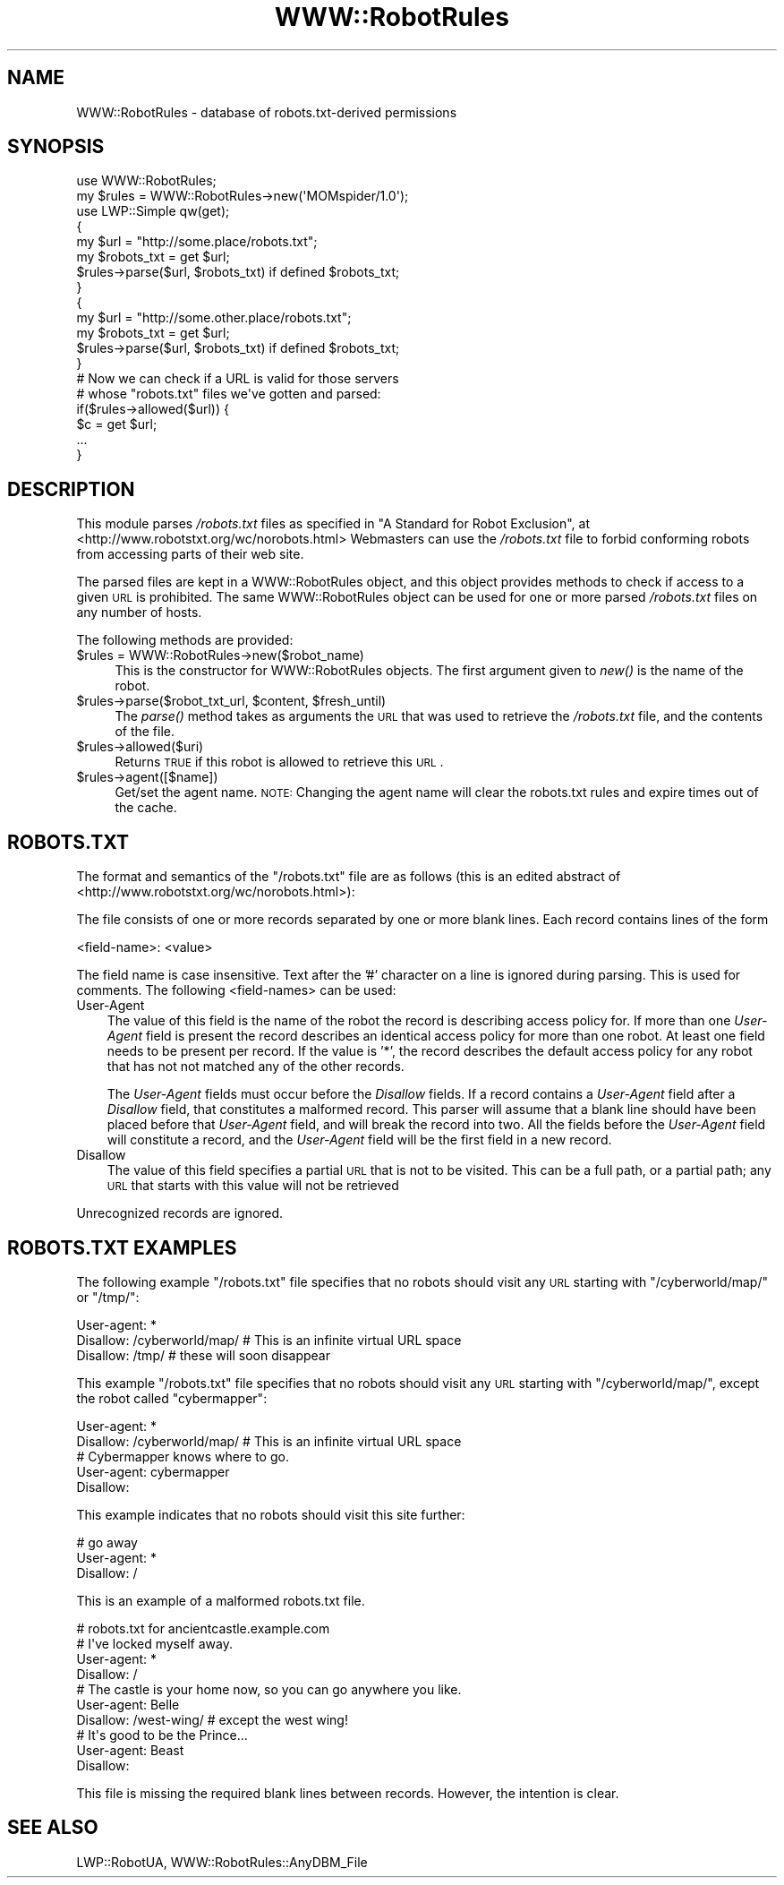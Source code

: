 .\" Automatically generated by Pod::Man 2.22 (Pod::Simple 3.07)
.\"
.\" Standard preamble:
.\" ========================================================================
.de Sp \" Vertical space (when we can't use .PP)
.if t .sp .5v
.if n .sp
..
.de Vb \" Begin verbatim text
.ft CW
.nf
.ne \\$1
..
.de Ve \" End verbatim text
.ft R
.fi
..
.\" Set up some character translations and predefined strings.  \*(-- will
.\" give an unbreakable dash, \*(PI will give pi, \*(L" will give a left
.\" double quote, and \*(R" will give a right double quote.  \*(C+ will
.\" give a nicer C++.  Capital omega is used to do unbreakable dashes and
.\" therefore won't be available.  \*(C` and \*(C' expand to `' in nroff,
.\" nothing in troff, for use with C<>.
.tr \(*W-
.ds C+ C\v'-.1v'\h'-1p'\s-2+\h'-1p'+\s0\v'.1v'\h'-1p'
.ie n \{\
.    ds -- \(*W-
.    ds PI pi
.    if (\n(.H=4u)&(1m=24u) .ds -- \(*W\h'-12u'\(*W\h'-12u'-\" diablo 10 pitch
.    if (\n(.H=4u)&(1m=20u) .ds -- \(*W\h'-12u'\(*W\h'-8u'-\"  diablo 12 pitch
.    ds L" ""
.    ds R" ""
.    ds C` ""
.    ds C' ""
'br\}
.el\{\
.    ds -- \|\(em\|
.    ds PI \(*p
.    ds L" ``
.    ds R" ''
'br\}
.\"
.\" Escape single quotes in literal strings from groff's Unicode transform.
.ie \n(.g .ds Aq \(aq
.el       .ds Aq '
.\"
.\" If the F register is turned on, we'll generate index entries on stderr for
.\" titles (.TH), headers (.SH), subsections (.SS), items (.Ip), and index
.\" entries marked with X<> in POD.  Of course, you'll have to process the
.\" output yourself in some meaningful fashion.
.ie \nF \{\
.    de IX
.    tm Index:\\$1\t\\n%\t"\\$2"
..
.    nr % 0
.    rr F
.\}
.el \{\
.    de IX
..
.\}
.\"
.\" Accent mark definitions (@(#)ms.acc 1.5 88/02/08 SMI; from UCB 4.2).
.\" Fear.  Run.  Save yourself.  No user-serviceable parts.
.    \" fudge factors for nroff and troff
.if n \{\
.    ds #H 0
.    ds #V .8m
.    ds #F .3m
.    ds #[ \f1
.    ds #] \fP
.\}
.if t \{\
.    ds #H ((1u-(\\\\n(.fu%2u))*.13m)
.    ds #V .6m
.    ds #F 0
.    ds #[ \&
.    ds #] \&
.\}
.    \" simple accents for nroff and troff
.if n \{\
.    ds ' \&
.    ds ` \&
.    ds ^ \&
.    ds , \&
.    ds ~ ~
.    ds /
.\}
.if t \{\
.    ds ' \\k:\h'-(\\n(.wu*8/10-\*(#H)'\'\h"|\\n:u"
.    ds ` \\k:\h'-(\\n(.wu*8/10-\*(#H)'\`\h'|\\n:u'
.    ds ^ \\k:\h'-(\\n(.wu*10/11-\*(#H)'^\h'|\\n:u'
.    ds , \\k:\h'-(\\n(.wu*8/10)',\h'|\\n:u'
.    ds ~ \\k:\h'-(\\n(.wu-\*(#H-.1m)'~\h'|\\n:u'
.    ds / \\k:\h'-(\\n(.wu*8/10-\*(#H)'\z\(sl\h'|\\n:u'
.\}
.    \" troff and (daisy-wheel) nroff accents
.ds : \\k:\h'-(\\n(.wu*8/10-\*(#H+.1m+\*(#F)'\v'-\*(#V'\z.\h'.2m+\*(#F'.\h'|\\n:u'\v'\*(#V'
.ds 8 \h'\*(#H'\(*b\h'-\*(#H'
.ds o \\k:\h'-(\\n(.wu+\w'\(de'u-\*(#H)/2u'\v'-.3n'\*(#[\z\(de\v'.3n'\h'|\\n:u'\*(#]
.ds d- \h'\*(#H'\(pd\h'-\w'~'u'\v'-.25m'\f2\(hy\fP\v'.25m'\h'-\*(#H'
.ds D- D\\k:\h'-\w'D'u'\v'-.11m'\z\(hy\v'.11m'\h'|\\n:u'
.ds th \*(#[\v'.3m'\s+1I\s-1\v'-.3m'\h'-(\w'I'u*2/3)'\s-1o\s+1\*(#]
.ds Th \*(#[\s+2I\s-2\h'-\w'I'u*3/5'\v'-.3m'o\v'.3m'\*(#]
.ds ae a\h'-(\w'a'u*4/10)'e
.ds Ae A\h'-(\w'A'u*4/10)'E
.    \" corrections for vroff
.if v .ds ~ \\k:\h'-(\\n(.wu*9/10-\*(#H)'\s-2\u~\d\s+2\h'|\\n:u'
.if v .ds ^ \\k:\h'-(\\n(.wu*10/11-\*(#H)'\v'-.4m'^\v'.4m'\h'|\\n:u'
.    \" for low resolution devices (crt and lpr)
.if \n(.H>23 .if \n(.V>19 \
\{\
.    ds : e
.    ds 8 ss
.    ds o a
.    ds d- d\h'-1'\(ga
.    ds D- D\h'-1'\(hy
.    ds th \o'bp'
.    ds Th \o'LP'
.    ds ae ae
.    ds Ae AE
.\}
.rm #[ #] #H #V #F C
.\" ========================================================================
.\"
.IX Title "WWW::RobotRules 3"
.TH WWW::RobotRules 3 "2009-10-03" "perl v5.10.1" "User Contributed Perl Documentation"
.\" For nroff, turn off justification.  Always turn off hyphenation; it makes
.\" way too many mistakes in technical documents.
.if n .ad l
.nh
.SH "NAME"
WWW::RobotRules \- database of robots.txt\-derived permissions
.SH "SYNOPSIS"
.IX Header "SYNOPSIS"
.Vb 2
\& use WWW::RobotRules;
\& my $rules = WWW::RobotRules\->new(\*(AqMOMspider/1.0\*(Aq);
\&
\& use LWP::Simple qw(get);
\&
\& {
\&   my $url = "http://some.place/robots.txt";
\&   my $robots_txt = get $url;
\&   $rules\->parse($url, $robots_txt) if defined $robots_txt;
\& }
\&
\& {
\&   my $url = "http://some.other.place/robots.txt";
\&   my $robots_txt = get $url;
\&   $rules\->parse($url, $robots_txt) if defined $robots_txt;
\& }
\&
\& # Now we can check if a URL is valid for those servers
\& # whose "robots.txt" files we\*(Aqve gotten and parsed:
\& if($rules\->allowed($url)) {
\&     $c = get $url;
\&     ...
\& }
.Ve
.SH "DESCRIPTION"
.IX Header "DESCRIPTION"
This module parses \fI/robots.txt\fR files as specified in
\&\*(L"A Standard for Robot Exclusion\*(R", at
<http://www.robotstxt.org/wc/norobots.html>
Webmasters can use the \fI/robots.txt\fR file to forbid conforming
robots from accessing parts of their web site.
.PP
The parsed files are kept in a WWW::RobotRules object, and this object
provides methods to check if access to a given \s-1URL\s0 is prohibited.  The
same WWW::RobotRules object can be used for one or more parsed
\&\fI/robots.txt\fR files on any number of hosts.
.PP
The following methods are provided:
.ie n .IP "$rules = WWW::RobotRules\->new($robot_name)" 4
.el .IP "\f(CW$rules\fR = WWW::RobotRules\->new($robot_name)" 4
.IX Item "$rules = WWW::RobotRules->new($robot_name)"
This is the constructor for WWW::RobotRules objects.  The first
argument given to \fInew()\fR is the name of the robot.
.ie n .IP "$rules\->parse($robot_txt_url, $content, $fresh_until)" 4
.el .IP "\f(CW$rules\fR\->parse($robot_txt_url, \f(CW$content\fR, \f(CW$fresh_until\fR)" 4
.IX Item "$rules->parse($robot_txt_url, $content, $fresh_until)"
The \fIparse()\fR method takes as arguments the \s-1URL\s0 that was used to
retrieve the \fI/robots.txt\fR file, and the contents of the file.
.ie n .IP "$rules\->allowed($uri)" 4
.el .IP "\f(CW$rules\fR\->allowed($uri)" 4
.IX Item "$rules->allowed($uri)"
Returns \s-1TRUE\s0 if this robot is allowed to retrieve this \s-1URL\s0.
.ie n .IP "$rules\->agent([$name])" 4
.el .IP "\f(CW$rules\fR\->agent([$name])" 4
.IX Item "$rules->agent([$name])"
Get/set the agent name. \s-1NOTE:\s0 Changing the agent name will clear the robots.txt
rules and expire times out of the cache.
.SH "ROBOTS.TXT"
.IX Header "ROBOTS.TXT"
The format and semantics of the \*(L"/robots.txt\*(R" file are as follows
(this is an edited abstract of
<http://www.robotstxt.org/wc/norobots.html>):
.PP
The file consists of one or more records separated by one or more
blank lines. Each record contains lines of the form
.PP
.Vb 1
\&  <field\-name>: <value>
.Ve
.PP
The field name is case insensitive.  Text after the '#' character on a
line is ignored during parsing.  This is used for comments.  The
following <field\-names> can be used:
.IP "User-Agent" 3
.IX Item "User-Agent"
The value of this field is the name of the robot the record is
describing access policy for.  If more than one \fIUser-Agent\fR field is
present the record describes an identical access policy for more than
one robot. At least one field needs to be present per record.  If the
value is '*', the record describes the default access policy for any
robot that has not not matched any of the other records.
.Sp
The \fIUser-Agent\fR fields must occur before the \fIDisallow\fR fields.  If a
record contains a \fIUser-Agent\fR field after a \fIDisallow\fR field, that
constitutes a malformed record.  This parser will assume that a blank
line should have been placed before that \fIUser-Agent\fR field, and will
break the record into two.  All the fields before the \fIUser-Agent\fR field
will constitute a record, and the \fIUser-Agent\fR field will be the first
field in a new record.
.IP "Disallow" 3
.IX Item "Disallow"
The value of this field specifies a partial \s-1URL\s0 that is not to be
visited. This can be a full path, or a partial path; any \s-1URL\s0 that
starts with this value will not be retrieved
.PP
Unrecognized records are ignored.
.SH "ROBOTS.TXT EXAMPLES"
.IX Header "ROBOTS.TXT EXAMPLES"
The following example \*(L"/robots.txt\*(R" file specifies that no robots
should visit any \s-1URL\s0 starting with \*(L"/cyberworld/map/\*(R" or \*(L"/tmp/\*(R":
.PP
.Vb 3
\&  User\-agent: *
\&  Disallow: /cyberworld/map/ # This is an infinite virtual URL space
\&  Disallow: /tmp/ # these will soon disappear
.Ve
.PP
This example \*(L"/robots.txt\*(R" file specifies that no robots should visit
any \s-1URL\s0 starting with \*(L"/cyberworld/map/\*(R", except the robot called
\&\*(L"cybermapper\*(R":
.PP
.Vb 2
\&  User\-agent: *
\&  Disallow: /cyberworld/map/ # This is an infinite virtual URL space
\&
\&  # Cybermapper knows where to go.
\&  User\-agent: cybermapper
\&  Disallow:
.Ve
.PP
This example indicates that no robots should visit this site further:
.PP
.Vb 3
\&  # go away
\&  User\-agent: *
\&  Disallow: /
.Ve
.PP
This is an example of a malformed robots.txt file.
.PP
.Vb 10
\&  # robots.txt for ancientcastle.example.com
\&  # I\*(Aqve locked myself away.
\&  User\-agent: *
\&  Disallow: /
\&  # The castle is your home now, so you can go anywhere you like.
\&  User\-agent: Belle
\&  Disallow: /west\-wing/ # except the west wing!
\&  # It\*(Aqs good to be the Prince...
\&  User\-agent: Beast
\&  Disallow:
.Ve
.PP
This file is missing the required blank lines between records.
However, the intention is clear.
.SH "SEE ALSO"
.IX Header "SEE ALSO"
LWP::RobotUA, WWW::RobotRules::AnyDBM_File
